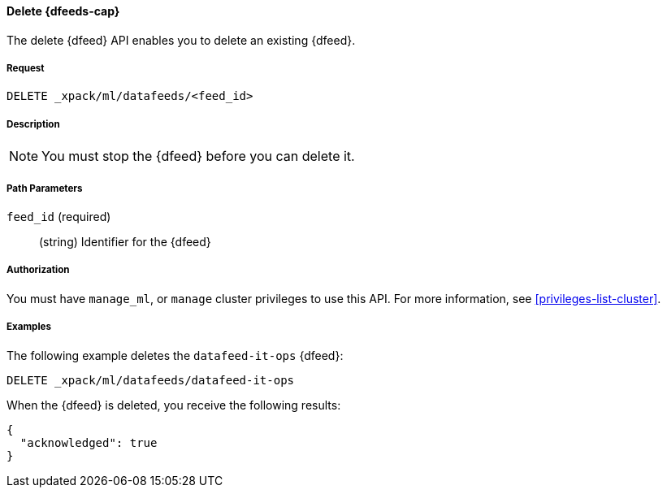 //lcawley Verified example output 2017-04-11
[[ml-delete-datafeed]]
==== Delete {dfeeds-cap}

The delete {dfeed} API enables you to delete an existing {dfeed}.


===== Request

`DELETE _xpack/ml/datafeeds/<feed_id>`


===== Description

NOTE: You must stop the {dfeed} before you can delete it.


===== Path Parameters

`feed_id` (required)::
  (string) Identifier for the {dfeed}


===== Authorization

You must have `manage_ml`, or `manage` cluster privileges to use this API.
For more information, see <<privileges-list-cluster>>.


===== Examples

The following example deletes the `datafeed-it-ops` {dfeed}:

[source,js]
--------------------------------------------------
DELETE _xpack/ml/datafeeds/datafeed-it-ops
--------------------------------------------------
// CONSOLE
// TEST[skip:todo]

When the {dfeed} is deleted, you receive the following results:
[source,js]
----
{
  "acknowledged": true
}
----

